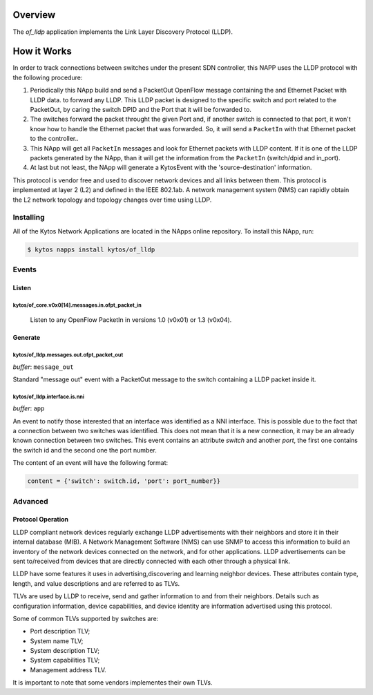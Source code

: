********
Overview
********

The *of_lldp* application implements the Link Layer Discovery Protocol (LLDP).

************
How it Works
************

In order to track connections between switches under the present SDN
controller, this NAPP uses the LLDP protocol with the following procedure:

1. Periodically this NApp build and send a PacketOut OpenFlow message
   containing the and Ethernet Packet with LLDP data. to forward any LLDP.
   This LLDP packet is designed to the specific switch and port related to the
   PacketOut, by caring the switch DPID and the Port that it will be forwarded
   to.

2. The switches forward the packet throught the given Port and, if another
   switch is connected to that port, it won't know how to handle the Ethernet
   packet that was forwarded. So, it will send a ``PacketIn`` with that
   Ethernet packet to the controller..

3. This NApp will get all ``PacketIn`` messages and look for Ethernet packets
   with LLDP content. If it is one of the LLDP packets generated by the NApp,
   than it will get the information from the ``PacketIn`` (switch/dpid and
   in_port).

4. At last but not least, the NApp will generate a KytosEvent with the
   'source-destination' information.

This protocol is vendor free and used to discover network devices and all links
between them. This protocol is implemented at layer 2 (L2) and defined in the
IEEE 802.1ab. A network management system (NMS) can rapidly obtain the L2
network topology and topology changes over time using LLDP.

Installing
==========

All of the Kytos Network Applications are located in the NApps online
repository. To install this NApp, run:

.. code:: shell

   $ kytos napps install kytos/of_lldp

Events
======

Listen
------
kytos/of_core.v0x0[14].messages.in.ofpt_packet_in
~~~~~~~~~~~~~~~~~~~~~~~~~~~~~~~~~~~~~~~~~~~~~~~~~
  Listen to any OpenFlow PacketIn in versions 1.0 (v0x01) or 1.3 (v0x04).

Generate
--------
kytos/of_lldp.messages.out.ofpt_packet_out
~~~~~~~~~~~~~~~~~~~~~~~~~~~~~~~~~~~~~~~~~~~

*buffer*: ``message_out``

Standard "message out" event with a PacketOut message to the switch containing
a LLDP packet inside it.

kytos/of_lldp.interface.is.nni
~~~~~~~~~~~~~~~~~~~~~~~~~~~~~~
*buffer*: ``app``

An event to notify those interested that an interface was identified as a NNI
interface. This is possible due to the fact that a connection between two
switches was identified. This does not mean that it is a new connection, it may
be an already known connection between two switches. This event contains an
attribute `switch` and another `port`, the first one contains the switch id and
the second one the port number.

The content of an event will have the following format:

.. code-block:: python3

   content = {'switch': switch.id, 'port': port_number}}

Advanced
========

Protocol Operation
------------------

LLDP compliant network devices regularly exchange LLDP advertisements
with their neighbors and store it in their internal database (MIB). A
Network Management Software (NMS) can use SNMP to access this
information to build an inventory of the network devices connected on
the network, and for other applications. LLDP advertisements can be sent
to/received from devices that are directly connected with each other
through a physical link.

LLDP have some features it uses in advertising,discovering and learning
neighbor devices. These attributes contain type, length, and value
descriptions and are referred to as TLVs.

TLVs are used by LLDP to receive, send and gather information to and
from their neighbors. Details such as configuration information, device
capabilities, and device identity are information advertised using this
protocol.

Some of common TLVs supported by switches are:

-  Port description TLV;
-  System name TLV;
-  System description TLV;
-  System capabilities TLV;
-  Management address TLV.

It is important to note that some vendors implementes their own TLVs.
